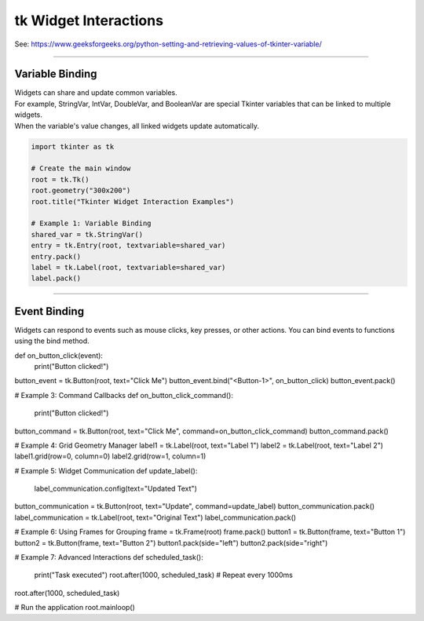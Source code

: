 ====================================================
tk Widget Interactions
====================================================

| See: https://www.geeksforgeeks.org/python-setting-and-retrieving-values-of-tkinter-variable/

----

Variable Binding
-------------------------

| Widgets can share and update common variables.
| For example, StringVar, IntVar, DoubleVar, and BooleanVar are special Tkinter variables that can be linked to multiple widgets.
| When the variable's value changes, all linked widgets update automatically.

.. code-block:: python

    import tkinter as tk

    # Create the main window
    root = tk.Tk()
    root.geometry("300x200")
    root.title("Tkinter Widget Interaction Examples")

    # Example 1: Variable Binding
    shared_var = tk.StringVar()
    entry = tk.Entry(root, textvariable=shared_var)
    entry.pack()
    label = tk.Label(root, textvariable=shared_var)
    label.pack()

----

Event Binding
--------------------

Widgets can respond to events such as mouse clicks, key presses, or other actions. You can bind events to functions using the bind method.

def on_button_click(event):
    print("Button clicked!")

button_event = tk.Button(root, text="Click Me")
button_event.bind("<Button-1>", on_button_click)
button_event.pack()

# Example 3: Command Callbacks
def on_button_click_command():
    print("Button clicked!")

button_command = tk.Button(root, text="Click Me", command=on_button_click_command)
button_command.pack()

# Example 4: Grid Geometry Manager
label1 = tk.Label(root, text="Label 1")
label2 = tk.Label(root, text="Label 2")
label1.grid(row=0, column=0)
label2.grid(row=1, column=1)

# Example 5: Widget Communication
def update_label():
    label_communication.config(text="Updated Text")

button_communication = tk.Button(root, text="Update", command=update_label)
button_communication.pack()
label_communication = tk.Label(root, text="Original Text")
label_communication.pack()

# Example 6: Using Frames for Grouping
frame = tk.Frame(root)
frame.pack()
button1 = tk.Button(frame, text="Button 1")
button2 = tk.Button(frame, text="Button 2")
button1.pack(side="left")
button2.pack(side="right")

# Example 7: Advanced Interactions
def scheduled_task():
    print("Task executed")
    root.after(1000, scheduled_task)  # Repeat every 1000ms

root.after(1000, scheduled_task)

# Run the application
root.mainloop()
